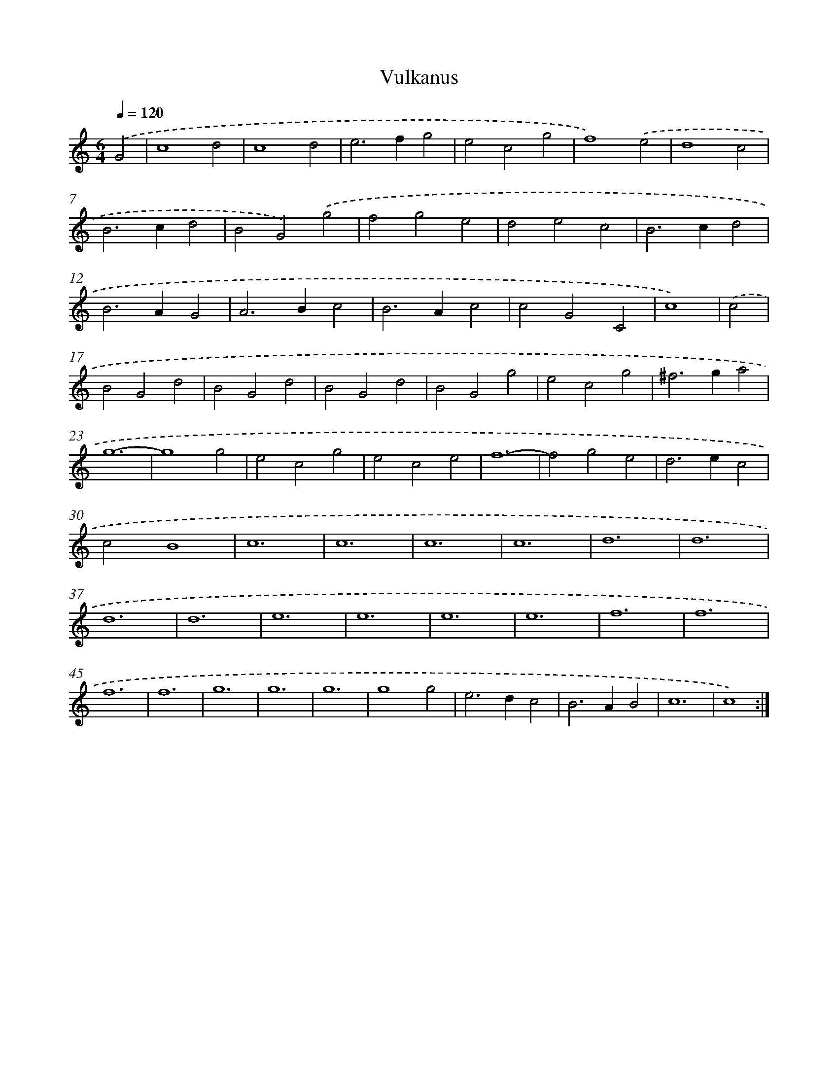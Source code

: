X: 16874
T: Vulkanus
%%abc-version 2.0
%%abcx-abcm2ps-target-version 5.9.1 (29 Sep 2008)
%%abc-creator hum2abc beta
%%abcx-conversion-date 2018/11/01 14:38:07
%%humdrum-veritas 811920201
%%humdrum-veritas-data 2904034807
%%continueall 1
%%barnumbers 0
L: 1/4
M: 6/4
Q: 1/4=120
K: C clef=treble
.('G2 [I:setbarnb 1]|
c4d2 |
c4d2 |
e2>f2g2 |
e2c2g2 |
f4).('e2 |
d4c2 |
B2>c2d2 |
B2G2).('g2 |
f2g2e2 |
d2e2c2 |
B2>c2d2 |
B2>A2G2 |
A2>B2c2 |
B2>A2c2 |
c2G2C2 |
c4) |
.('c2 [I:setbarnb 17]|
B2G2d2 |
B2G2d2 |
B2G2d2 |
B2G2g2 |
e2c2g2 |
^f2>g2a2 |
g6- |
g4g2 |
e2c2g2 |
e2c2e2 |
f6- |
f2g2e2 |
d2>e2c2 |
c2B4 |
c6 |
c6 |
c6 |
c6 |
d6 |
d6 |
d6 |
d6 |
e6 |
e6 |
e6 |
e6 |
f6 |
f6 |
f6 |
f6 |
g6 |
g6 |
g6 |
g4g2 |
e2>d2c2 |
B2>A2B2 |
c6 |
c4) :|]
